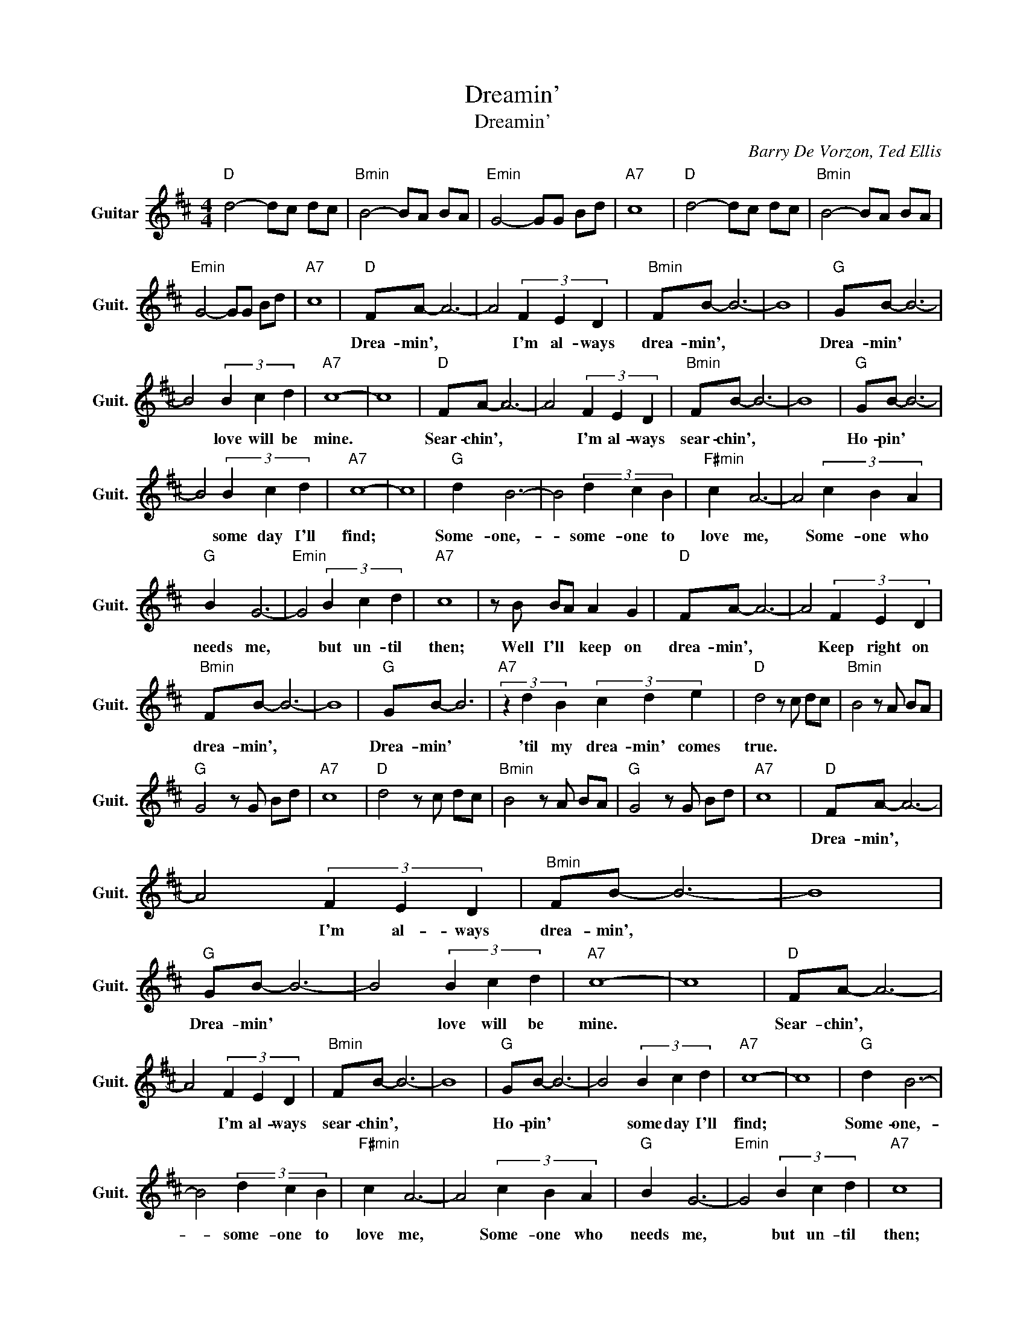 X:1
T:Dreamin'
T:Dreamin'
C:Barry De Vorzon, Ted Ellis
Z:All Rights Reserved
L:1/8
M:4/4
K:D
V:1 treble nm="Guitar" snm="Guit."
%%MIDI program 24
V:1
"D " d4- dc dc |"Bmin" B4- BA BA |"Emin" G4- GG Bd |"A7" c8 |"D " d4- dc dc |"Bmin" B4- BA BA | %6
w: ||||||
"Emin" G4- GG Bd |"A7" c8 |"D " FA- A6- | A4 (3F2 E2 D2 |"Bmin" FB- B6- | B8 |"G " GB- B6- | %13
w: ||Drea- min', *|* ~I'm ~al- ways|~drea- min', *||Drea- min' *|
 B4 (3B2 c2 d2 |"A7" c8- | c8 |"D " FA- A6- | A4 (3F2 E2 D2 |"Bmin" FB- B6- | B8 |"G " GB- B6- | %21
w: * ~love ~will ~be|~mine.||Sear- chin', *|* ~I'm ~al- ways|~sear- chin', *||Ho- pin' *|
 B4 (3B2 c2 d2 |"A7" c8- | c8 |"G " d2 B6- | B4 (3d2 c2 B2 |"F#min" c2 A6- | A4 (3c2 B2 A2 | %28
w: * ~some day ~I'll|~find;||Some- one,-|* ~some- one ~to|~love ~me,|* Some- one ~who|
"G " B2 G6- |"Emin" G4 (3B2 c2 d2 |"A7" c8 | z B BA A2 G2 |"D " FA- A6- | A4 (3F2 E2 D2 | %34
w: ~needs ~me,|* ~but ~un- til|~then;|Well I'll * ~keep ~on|~drea- min', *|* Keep ~right ~on|
"Bmin" FB- B6- | B8 |"G " GB- B6 |"A7" (3z2 d2 B2 (3c2 d2 e2 |"D " d4 z c dc |"Bmin" B4 z A BA | %40
w: ~drea- min', *||Drea- min' *|~'til ~my ~drea- min' ~comes|true. * * *||
"G " G4 z G Bd |"A7" c8 |"D " d4 z c dc |"Bmin" B4 z A BA |"G " G4 z G Bd |"A7" c8 |"D " FA- A6- | %47
w: ||||||Drea- min', *|
 A4 (3F2 E2 D2 |"Bmin" FB- B6- | B8 |"G " GB- B6- | B4 (3B2 c2 d2 |"A7" c8- | c8 |"D " FA- A6- | %55
w: * ~I'm ~al- ways|~drea- min', *||Drea- min' *|* ~love ~will ~be|~mine.||Sear- chin', *|
 A4 (3F2 E2 D2 |"Bmin" FB- B6- | B8 |"G " GB- B6- | B4 (3B2 c2 d2 |"A7" c8- | c8 |"G " d2 B6- | %63
w: * ~I'm ~al- ways|~sear- chin', *||Ho- pin' *|* ~some day ~I'll|~find;||Some- one,-|
 B4 (3d2 c2 B2 |"F#min" c2 A6- | A4 (3c2 B2 A2 |"G " B2 G6- |"Emin" G4 (3B2 c2 d2 |"A7" c8 | %69
w: * ~some- one ~to|~love ~me,|* Some- one ~who|~needs ~me,|* ~but ~un- til|~then;|
 z B BA A2 G2 |"D " FA- A6- | A4 (3F2 E2 D2 |"Bmin" FB- B6- | B8 |"G " GB- B6 | %75
w: Well I'll * ~keep ~on|~drea- min', *|* Keep ~right ~on|~drea- min', *||Drea- min' *|
"A7" (3z2 d2 B2 (3c2 d2 e2 |"D " d4 z c dc |"Bmin" B4 z A BA |"G " G4 z G Bd |"A7" c8 | %80
w: ~'til ~my ~drea- min' ~comes|true. * * *||||
"D " d4 z c dc |"Bmin" B4 z A BA |"G " G4 z G Bd |"A7" c8 |"D " d4 z c dc |"Bmin" B4 z A BA | %86
w: ||||||
"G " G4 z G Bd |"A7" c8 |"D " d8 |] %89
w: |||

